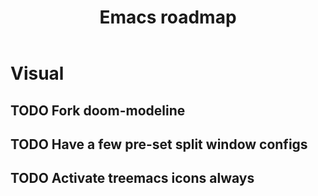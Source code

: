 #+TITLE: Emacs roadmap

* Visual

** TODO Fork doom-modeline

** TODO Have a few pre-set split window configs

** TODO Activate treemacs icons always
